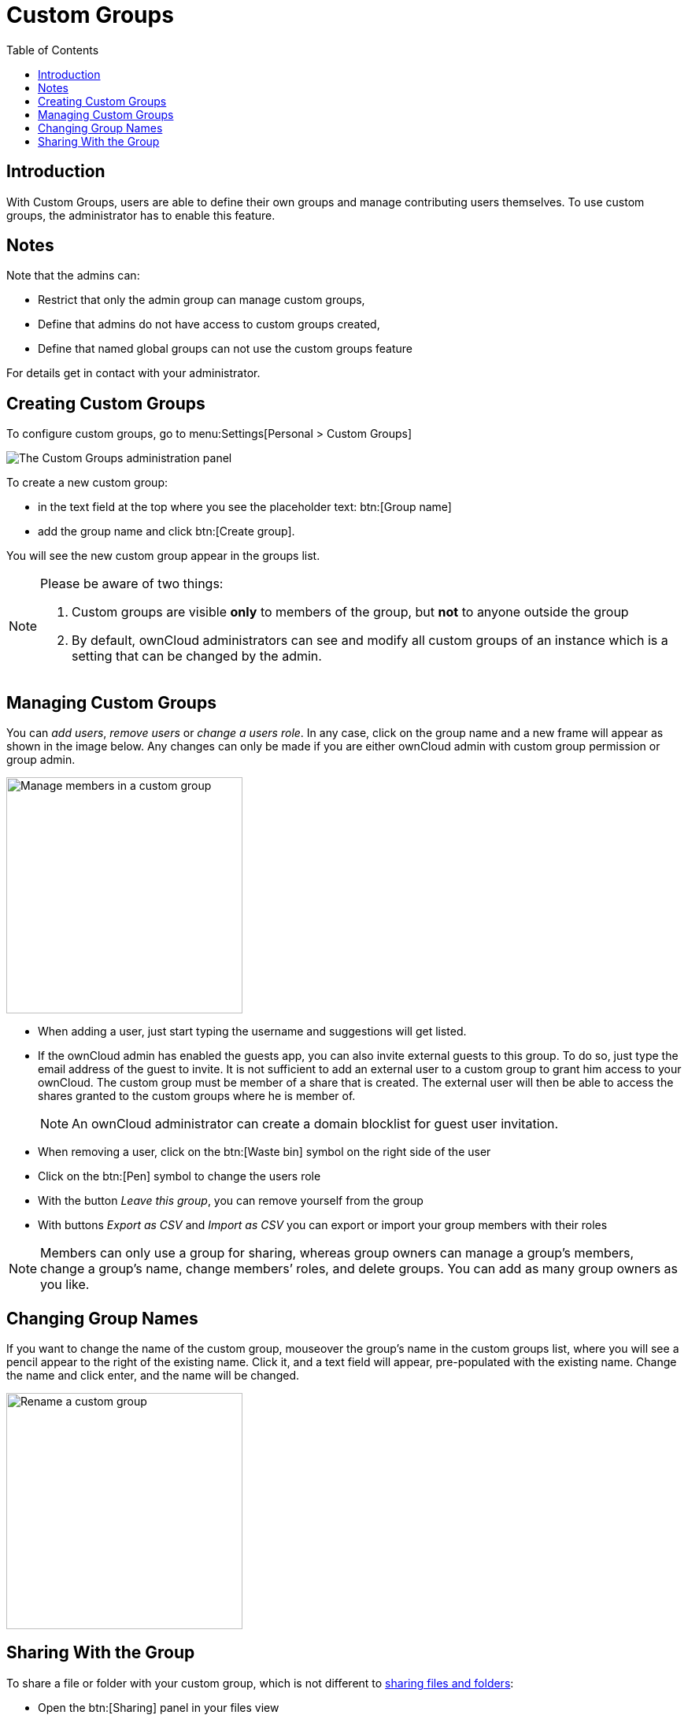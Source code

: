 = Custom Groups
:toc: right
:page-aliases: files/webgui/custom_groups.adoc, \
next@server:user_manual:files/webgui/custom_groups.adoc, \
{latest-server-version}@server:user_manual:files/webgui/custom_groups.adoc, \
{previous-server-version}@server:user_manual:files/webgui/custom_groups.adoc

:description: With Custom Groups, users are able to define their own groups and manage contributing users themselves.

== Introduction

{description} To use custom groups, the administrator has to enable this feature.

== Notes

Note that the admins can:

* Restrict that only the admin group can manage custom groups,
* Define that admins do not have access to custom groups created,
* Define that named global groups can not use the custom groups feature 

For details get in contact with your administrator.

== Creating Custom Groups

To configure custom groups, go to menu:Settings[Personal > Custom Groups]

image::personal-settings/custom-groups/user_settings_custom_groups.png[The Custom Groups administration panel]

To create a new custom group:

* in the text field at the top where you see the placeholder text: btn:[Group name]
* add the group name and click btn:[Create group].

You will see the new custom group appear in the groups list.

[NOTE]
====
Please be aware of two things:

. Custom groups are visible *only* to members of the group, but *not* to anyone outside the group
. By default, ownCloud administrators can see and modify all custom groups of an instance which is a setting that can be changed by the admin.
====

== Managing Custom Groups

You can _add users_, _remove users_ or _change a users role_. In any case, click on the group name and a new frame will appear as shown in the image below. Any changes can only be made if you are either ownCloud admin with custom group permission or group admin.

image::personal-settings/custom-groups/manage-group-members.png[Manage members in a custom group, width=300]

* When adding a user, just start typing the username and suggestions will get listed.
* If the ownCloud admin has enabled the guests app, you can also invite external guests to this group. To do so, just type the email address of the guest to invite. It is not sufficient to add an external user to a custom group to grant him access to your ownCloud. The custom group must be member of a share that is created. The external user will then be able to access the shares granted to the custom groups where he is member of.
+
NOTE: An ownCloud administrator can create a domain blocklist for guest user invitation.

* When removing a user, click on the btn:[Waste bin] symbol on the right side of the user
* Click on the btn:[Pen] symbol to change the users role
* With the button _Leave this group_, you can remove yourself from the group
* With buttons _Export as CSV_ and _Import as CSV_ you can export or import your group members with their roles

NOTE: Members can only use a group for sharing, whereas group owners can manage a group’s members, change a group’s name, change members’ roles, and delete groups. You can add as many group owners as you like.

== Changing Group Names

If you want to change the name of the custom group, mouseover the group’s name in the custom groups list, where you will see a pencil appear to the right of the existing name. Click it, and a text field will appear, pre-populated with the existing name. Change the name and click enter, and the name will be changed.

image::personal-settings/custom-groups/rename-custom-group.png[Rename a custom group,width=300]

== Sharing With the Group

To share a file or folder with your custom group, which is not different to xref:files/webgui/sharing.adoc[sharing files and folders]:

* Open the btn:[Sharing] panel in your files view
* Then, in the btn:[User and Groups] field, type part of the name of the custom group

The name of the group should be displayed in a popup list, which you can see in the screenshot below. Click on it, and the file or folder will then be shared with your custom group with all permissions initially set.

image::personal-settings/custom-groups/share-to-custom-group.png[Sharing files and folders with custom groups,width=600]
